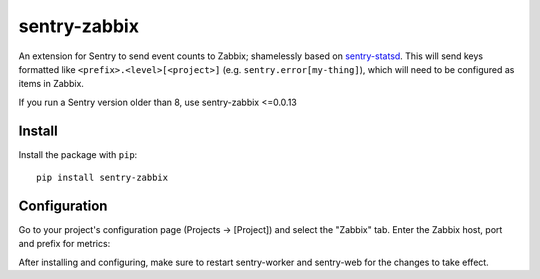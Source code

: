 sentry-zabbix
=============

An extension for Sentry to send event counts to Zabbix; shamelessly based on sentry-statsd_.
This will send keys formatted like ``<prefix>.<level>[<project>]`` (e.g. 
``sentry.error[my-thing]``), which will need to be configured as items in Zabbix.

If you run a Sentry version older than 8, use sentry-zabbix <=0.0.13

Install
-------

Install the package with ``pip``::

    pip install sentry-zabbix


Configuration
-------------

Go to your project's configuration page (Projects -> [Project]) and select the
"Zabbix" tab. Enter the Zabbix host, port and prefix for metrics:

.. image:: https://github.com/m0n5t3r/sentry-zabbix/raw/master/docs/images/options.png


After installing and configuring, make sure to restart sentry-worker and sentry-web for the
changes to take effect.

.. _sentry-statsd: https://github.com/dreadatour/sentry-statsd
